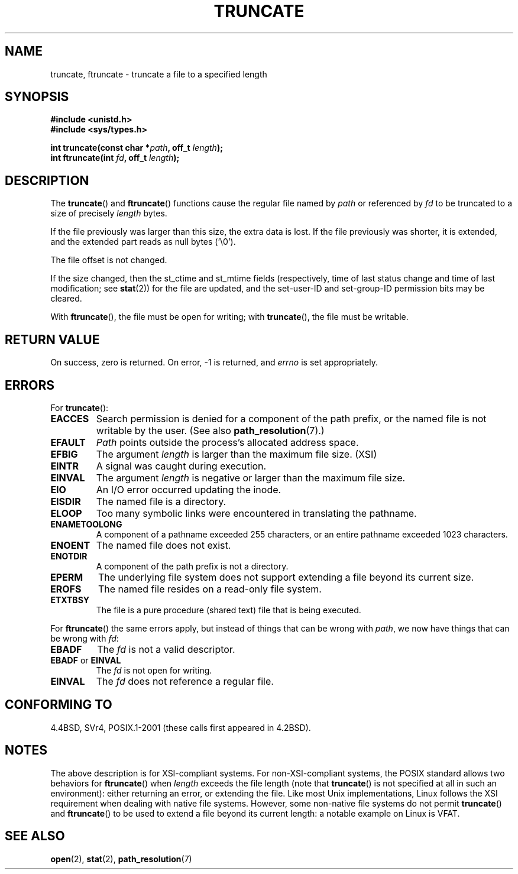.\" Copyright (c) 1983, 1991 The Regents of the University of California.
.\" All rights reserved.
.\"
.\" Redistribution and use in source and binary forms, with or without
.\" modification, are permitted provided that the following conditions
.\" are met:
.\" 1. Redistributions of source code must retain the above copyright
.\"    notice, this list of conditions and the following disclaimer.
.\" 2. Redistributions in binary form must reproduce the above copyright
.\"    notice, this list of conditions and the following disclaimer in the
.\"    documentation and/or other materials provided with the distribution.
.\" 3. All advertising materials mentioning features or use of this software
.\"    must display the following acknowledgement:
.\"	This product includes software developed by the University of
.\"	California, Berkeley and its contributors.
.\" 4. Neither the name of the University nor the names of its contributors
.\"    may be used to endorse or promote products derived from this software
.\"    without specific prior written permission.
.\"
.\" THIS SOFTWARE IS PROVIDED BY THE REGENTS AND CONTRIBUTORS ``AS IS'' AND
.\" ANY EXPRESS OR IMPLIED WARRANTIES, INCLUDING, BUT NOT LIMITED TO, THE
.\" IMPLIED WARRANTIES OF MERCHANTABILITY AND FITNESS FOR A PARTICULAR PURPOSE
.\" ARE DISCLAIMED.  IN NO EVENT SHALL THE REGENTS OR CONTRIBUTORS BE LIABLE
.\" FOR ANY DIRECT, INDIRECT, INCIDENTAL, SPECIAL, EXEMPLARY, OR CONSEQUENTIAL
.\" DAMAGES (INCLUDING, BUT NOT LIMITED TO, PROCUREMENT OF SUBSTITUTE GOODS
.\" OR SERVICES; LOSS OF USE, DATA, OR PROFITS; OR BUSINESS INTERRUPTION)
.\" HOWEVER CAUSED AND ON ANY THEORY OF LIABILITY, WHETHER IN CONTRACT, STRICT
.\" LIABILITY, OR TORT (INCLUDING NEGLIGENCE OR OTHERWISE) ARISING IN ANY WAY
.\" OUT OF THE USE OF THIS SOFTWARE, EVEN IF ADVISED OF THE POSSIBILITY OF
.\" SUCH DAMAGE.
.\"
.\"     @(#)truncate.2	6.9 (Berkeley) 3/10/91
.\"
.\" Modified 1993-07-24 by Rik Faith <faith@cs.unc.edu>
.\" Modified 1996-10-22 by Eric S. Raymond <esr@thyrsus.com>
.\" Modified 1998-12-21 by Andries Brouwer <aeb@cwi.nl>
.\" Modified 2002-01-07 by Michael Kerrisk <mtk-manpages@gmx.net>
.\" Modified 2002-04-06 by Andries Brouwer <aeb@cwi.nl>
.\" Modified 2004-06-23 by Michael Kerrisk <mtk-manpages@gmx.net>
.\"
.TH TRUNCATE 2 2004-06-23 "Linux" "Linux Programmer's Manual"
.SH NAME
truncate, ftruncate \- truncate a file to a specified length
.SH SYNOPSIS
.B #include <unistd.h>
.br
.B #include <sys/types.h>
.sp
.BI "int truncate(const char *" path ", off_t " length );
.br
.BI "int ftruncate(int " fd ", off_t " length );
.SH DESCRIPTION
The
.BR truncate ()
and
.BR ftruncate ()
functions cause the regular file named by
.I path
or referenced by
.I fd
to be truncated to a size of precisely
.I length
bytes.
.LP
If the file previously was larger than this size, the extra data is lost.
If the file previously was shorter, it is extended, and
the extended part reads as null bytes ('\\0').
.LP
The file offset is not changed.
.LP
If the size changed, then the st_ctime and st_mtime fields
(respectively, time of last status change and
time of last modification; see
.BR stat (2))
for the file are updated,
and the set-user-ID and set-group-ID permission bits may be cleared.
.LP
With
.BR ftruncate (),
the file must be open for writing; with
.BR truncate (),
the file must be writable.
.SH "RETURN VALUE"
On success, zero is returned.
On error, \-1 is returned, and
.I errno
is set appropriately.
.SH ERRORS
For
.BR truncate ():
.TP
.B EACCES
Search permission is denied for a component of the path prefix,
or the named file is not writable by the user.
(See also
.BR path_resolution (7).)
.TP
.B EFAULT
.I Path
points outside the process's allocated address space.
.TP
.B EFBIG
The argument
.I length
is larger than the maximum file size. (XSI)
.TP
.B EINTR
A signal was caught during execution.
.TP
.B EINVAL
The argument
.I length
is negative or larger than the maximum file size.
.TP
.B EIO
An I/O error occurred updating the inode.
.TP
.B EISDIR
The named file is a directory.
.TP
.B ELOOP
Too many symbolic links were encountered in translating the pathname.
.TP
.B ENAMETOOLONG
A component of a pathname exceeded 255 characters,
or an entire pathname exceeded 1023 characters.
.TP
.B ENOENT
The named file does not exist.
.TP
.B ENOTDIR
A component of the path prefix is not a directory.
.TP
.B EPERM
.\" This happens for at leas MSDOS and VFAT fil systems
.\" on kernel 2.6.13
The underlying file system does not support extending
a file beyond its current size.
.TP
.B EROFS
The named file resides on a read-only file system.
.TP
.B ETXTBSY
The file is a pure procedure (shared text) file that is being executed.
.PP
For
.BR ftruncate ()
the same errors apply, but instead of things that can be wrong with
.IR path ,
we now have things that can be wrong with
.IR fd :
.TP
.B EBADF
The
.I fd
is not a valid descriptor.
.TP
.BR EBADF " or " EINVAL
The
.I fd
is not open for writing.
.TP
.B EINVAL
The
.I fd
does not reference a regular file.
.SH "CONFORMING TO"
4.4BSD, SVr4, POSIX.1-2001 (these calls first appeared in 4.2BSD).
.\" POSIX.1-1996 has
.\" .BR ftruncate ().
.\" POSIX.1-2001 also has
.\" .BR truncate (),
.\" as an XSI extension.
.\" .LP
.\" SVr4 documents additional
.\" .BR truncate ()
.\" error conditions EMFILE, EMULTIHP, ENFILE, ENOLINK.  SVr4 documents for
.\" .BR ftruncate ()
.\" an additional EAGAIN error condition.
.SH NOTES
The above description is for XSI-compliant systems.
For non-XSI-compliant systems, the POSIX standard allows
two behaviors for
.BR ftruncate ()
when
.I length
exceeds the file length
(note that
.BR truncate ()
is not specified at all in such an environment):
either returning an error, or extending the file.
Like most Unix implementations, Linux follows the XSI requirement
when dealing with native file systems.
However, some non-native file systems do not permit
.BR truncate ()
and
.BR ftruncate ()
to be used to extend a file beyond its current length:
a notable example on Linux is VFAT.
.\" At the very least: OSF/1, Solaris 7, and FreeBSD conform, mtk, Jan 2002
.SH "SEE ALSO"
.BR open (2),
.BR stat (2),
.BR path_resolution (7)

